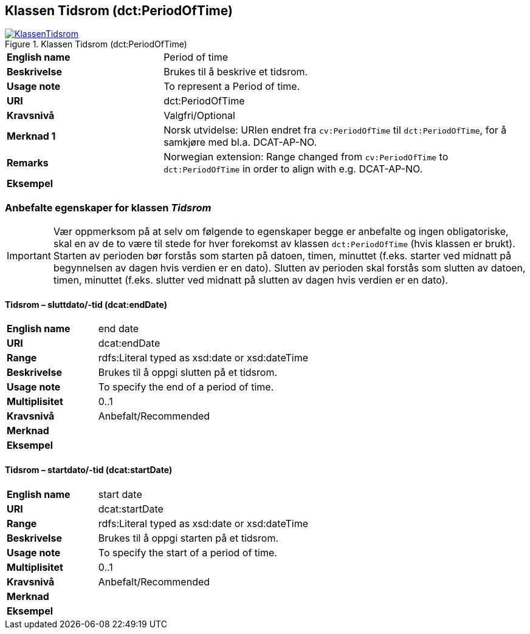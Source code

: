 == Klassen Tidsrom (dct:PeriodOfTime) [[Tidsrom]]

[[img-KlassenTidsrom]]
.Klassen Tidsrom (dct:PeriodOfTime)
[link=images/KlassenTidsrom.png]
image::images/KlassenTidsrom.png[]

[cols="30s,70d"]
|===
|English name|Period of time
|Beskrivelse|Brukes til å beskrive et tidsrom.
|Usage note|To represent a Period of time.
|URI|dct:PeriodOfTime
|Kravsnivå|Valgfri/Optional
|Merknad 1|Norsk utvidelse: URIen endret fra `cv:PeriodOfTime` til `dct:PeriodOfTime`, for å samkjøre med bl.a. DCAT-AP-NO.
|Remarks|Norwegian extension: Range changed from `cv:PeriodOfTime` to `dct:PeriodOfTime` in order to align with e.g. DCAT-AP-NO.
|Eksempel|
|===

=== Anbefalte egenskaper for klassen _Tidsrom_ [[Tidsrom-anbefalte-egenskaper]]

IMPORTANT: Vær oppmerksom på at selv om følgende to egenskaper begge er anbefalte og ingen obligatoriske, skal en av de to være til stede for hver forekomst av klassen `dct:PeriodOfTime` (hvis klassen er brukt). Starten av perioden bør forstås som starten på datoen, timen, minuttet (f.eks. starter ved midnatt på begynnelsen av dagen hvis verdien er en dato). Slutten av perioden skal forstås som slutten av datoen, timen, minuttet (f.eks. slutter ved midnatt på slutten av dagen hvis verdien er en dato).

==== Tidsrom – sluttdato/-tid (dcat:endDate) [[Tidsrom-sluttdato-tid]]

[cols="30s,70d"]
|===
|English name|end date
|URI|dcat:endDate
|Range|rdfs:Literal typed as xsd:date or xsd:dateTime
|Beskrivelse|Brukes til å oppgi slutten på et tidsrom.
|Usage note|To specify the end of a period of time.
|Multiplisitet|0..1
|Kravsnivå|Anbefalt/Recommended
|Merknad|
|Eksempel|
|===

==== Tidsrom – startdato/-tid (dcat:startDate) [[Tidsrom-startdato-tid]]

[cols="30s,70d"]
|===
|English name|start date
|URI|dcat:startDate
|Range|rdfs:Literal typed as xsd:date or xsd:dateTime
|Beskrivelse|Brukes til å oppgi starten på et tidsrom.
|Usage note|To specify the start of a period of time.
|Multiplisitet|0..1
|Kravsnivå|Anbefalt/Recommended
|Merknad|
|Eksempel|
|===
